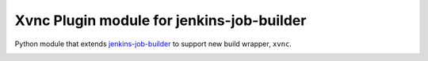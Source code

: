 Xvnc Plugin module for jenkins-job-builder
===============================================

Python module that extends `jenkins-job-builder
<http://ci.openstack.org/jenkins-job-builder/>`_ to support new build wrapper,
``xvnc``.

.. image:: https://travis-ci.org/signed/jenkins-job-builder-xvnc.svg?branch=master
    :target: https://travis-ci.org/signed/jenkins-job-builder-xvnc
